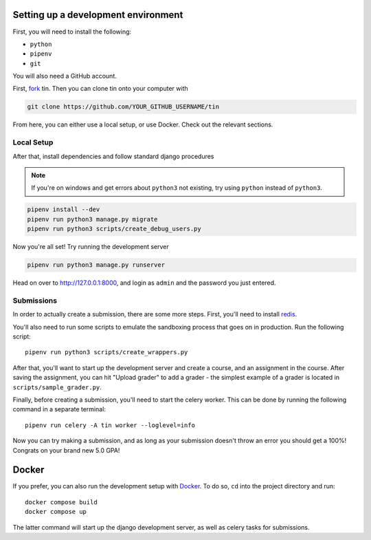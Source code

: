.. _dev-setup:

Setting up a development environment
------------------------------------

First, you will need to install the following:

* ``python``
* ``pipenv``
* ``git``

You will also need a GitHub account.

First, `fork <https://docs.github.com/en/pull-requests/collaborating-with-pull-requests/working-with-forks/fork-a-repo#forking-a-repository>`_
tin. Then you can clone tin onto your computer with

.. code-block:: bash

   git clone https://github.com/YOUR_GITHUB_USERNAME/tin

From here, you can either use a local setup, or use Docker. Check out the
relevant sections.

Local Setup
~~~~~~~~~~~

After that, install dependencies and follow standard django procedures

.. note::

    If you're on windows and get errors about ``python3`` not existing,
    try using ``python`` instead of ``python3``.


.. code-block:: bash

   pipenv install --dev
   pipenv run python3 manage.py migrate
   pipenv run python3 scripts/create_debug_users.py


Now you're all set! Try running the development server

.. code-block:: bash

   pipenv run python3 manage.py runserver

Head on over to `http://127.0.0.1:8000 <http://127.0.0.1:8000>`_, and login
as ``admin`` and the password you just entered.

Submissions
~~~~~~~~~~~

In order to actually create a submission, there are some more steps. First,
you'll need to install `redis <https://redis.io/download>`_.

You'll also need to run some scripts to emulate the sandboxing process that goes on in production.
Run the following script::

  pipenv run python3 scripts/create_wrappers.py

After that, you'll want to start up the development server and create a course,
and an assignment in the course. After saving the assignment, you can hit "Upload grader"
to add a grader - the simplest example of a grader is located in ``scripts/sample_grader.py``.

Finally, before creating a submission, you'll need to start the celery worker. This can be done
by running the following command in a separate terminal::

  pipenv run celery -A tin worker --loglevel=info

Now you can try making a submission, and as long as your submission doesn't throw an error you
should get a 100%! Congrats on your brand new 5.0 GPA!

Docker
------
If you prefer, you can also run the development setup with `Docker <https://www.docker.com/>`_. To do so,
``cd`` into the project directory and run::

    docker compose build
    docker compose up

The latter command will start up the django development server, as well as celery tasks for submissions.
